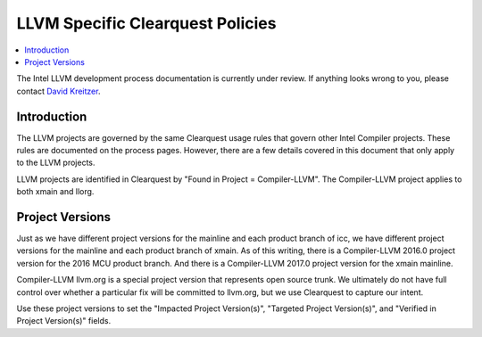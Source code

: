 =================================
LLVM Specific Clearquest Policies
=================================

.. contents::
   :local:

The Intel LLVM development process documentation is currently under review. If
anything looks wrong to you, please contact `David Kreitzer
<mailto:david.l.kreitzer@intel.com>`_.

Introduction
============

The LLVM projects are governed by the same Clearquest usage rules that govern
other Intel Compiler projects. These rules are documented on the process pages.
However, there are a few details covered in this document that only apply to the
LLVM projects.

LLVM projects are identified in Clearquest by
"Found in Project = Compiler-LLVM". The Compiler-LLVM project applies to both
xmain and llorg.

Project Versions
================

Just as we have different project versions for the mainline and each product
branch of icc, we have different project versions for the mainline and each
product branch of xmain. As of this writing, there is a Compiler-LLVM 2016.0
project version for the 2016 MCU product branch. And there is a Compiler-LLVM
2017.0 project version for the xmain mainline.

Compiler-LLVM llvm.org is a special project version that represents open source
trunk. We ultimately do not have full control over whether a particular fix will
be committed to llvm.org, but we use Clearquest to capture our intent.

Use these project versions to
set the "Impacted Project Version(s)", "Targeted Project Version(s)", and
"Verified in Project Version(s)" fields.
